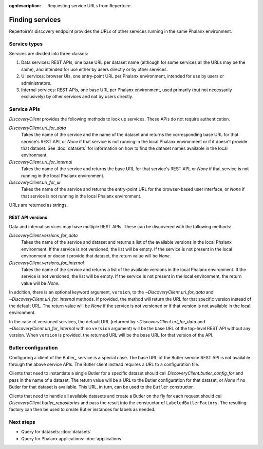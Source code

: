 :og:description: Requesting service URLs from Repertoire.

.. py:currentmodule:: rubin.repertoire

################
Finding services
################

Repertoire's discovery endpoint provides the URLs of other services running in the same Phalanx environment.

Service types
=============

Services are divided into three classes:

#. Data services: REST APIs, one base URL per dataset name (although for some services all the URLs may be the same), and intended for use either by users directly or by other services.
#. UI services: browser UIs, one entry-point URL per Phalanx environment, intended for use by users or administrators.
#. Internal services: REST APIs, one base URL per Phalanx environment, used primarily (but not necessarily exclusively) by other services and not by users directly.

Service APIs
============

`DiscoveryClient` provides the following methods to look up services.
These APIs do not require authentication.

`DiscoveryClient.url_for_data`
    Takes the name of the service and the name of the dataset and returns the corresponding base URL for that service's REST API, or `None` if that service is not running in the local Phalanx environment or if it doesn't provide that dataset.
    See :doc:`datasets` for information on how to find the dataset names available in the local environment.

`DiscoveryClient.url_for_internal`
    Takes the name of the service and returns the base URL for that service's REST API, or `None` if that service is not running in the local Phalanx environment.

`DiscoveryClient.url_for_ui`
    Takes the name of the service and returns the entry-point URL for the browser-based user interface, or `None` if that service is not running in the local Phalanx environment.

URLs are returned as strings.

REST API versions
-----------------

Data and internal services may have multiple REST APIs.
These can be discovered with the following methods:

`DiscoveryClient.versions_for_data`
    Takes the name of the service and dataset and returns a list of the available versions in the local Phalanx environment.
    If the service is not versioned, the list will be empty.
    If the service is not present in the local environment or doesn't provide that dataset, the return value will be `None`.

`DiscoveryClient.versions_for_internal`
    Takes the name of the service and returns a list of the available versions in the local Phalanx environment.
    If the service is not versioned, the list will be empty.
    If the service is not present in the local environment, the return value will be `None`.

In addition, there is an optional keyword argument, ``version``, to the `~DiscoveryClient.url_for_data` and `~DiscoveryClient.url_for_internal` methods.
If provided, the method will return the URL for that specific version instead of the default URL.
The return value will be `None` if the service is not versioned or if that version is not available in the local environment.

In the case of versioned services, the default URL (returned by `~DiscoveryClient.url_for_data` and `~DiscoveryClient.url_for_internal` with no ``version`` argument) will be the base URL of the top-level REST API without any version.
When ``version`` is provided, the returned URL will be the base URL for that version of the API.

Butler configuration
====================

Configuring a client of the Butler_ service is a special case.
The base URL of the Butler service REST API is not available through the above service APIs.
The Butler client instead requires a URL to a configuration file.

Clients that need to instantiate a single Butler for a specific dataset should call `DiscoveryClient.butler_config_for` and pass in the name of a dataset.
The return value will be a URL to the Butler configuration for that dataset, or `None` if no Butler for that dataset is available.
This URL, in turn, can be used to the ``Butler`` constructor.

Clients that need to handle all available datasets and create a Butler on the fly for each request should call `DiscoveryClient.butler_repositories` and pass the result into the constructor of ``LabeledButlerFactory``.
The resulting factory can then be used to create Butler instances for labels as needed.

Next steps
==========

- Query for datasets: :doc:`datasets`
- Query for Phalanx applications: :doc:`applications`
